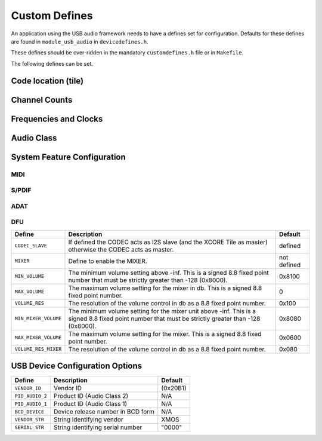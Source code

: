 
.. _sec_custom_defines_api:

Custom Defines
--------------

An application using the USB audio framework needs to have a defines set for configuration.
Defaults for these defines are found in ``module_usb_audio`` in ``devicedefines.h``.

These defines should be over-ridden in the mandatory  ``customdefines.h`` file or in ``Makefile``. 

The following defines can be set.

Code location (tile)
~~~~~~~~~~~~~~~~~~~~

.. doxygendefine:: AUDIO_IO_TILE

.. doxygendefine:: XUD_TILE

.. doxygendefine:: IAP_TILE

.. doxygendefine:: MIDI_TILE

Channel Counts
~~~~~~~~~~~~~~

.. doxygendefine:: NUM_USB_CHAN_OUT 

.. doxygendefine:: NUM_USB_CHAN_IN 

.. doxygendefine:: DSD_CHANS_DAC

.. doxygendefine:: I2S_CHANS_DAC 

.. doxygendefine:: I2S_CHANS_ADC 

Frequencies and Clocks 
~~~~~~~~~~~~~~~~~~~~~~

.. doxygendefine:: MAX_FREQ

.. doxygendefine:: MIN_FREQ

.. doxygendefine:: DEFAULT_FREQ

.. doxygendefine:: MCLK_441

.. doxygendefine:: MCLK_48

Audio Class
~~~~~~~~~~~

.. doxygendefine:: AUDIO_CLASS

.. doxygendefine:: AUDIO_CLASS_FALLBACK

.. doxygendefine:: FULL_SPEED_AUDIO_CLASS_2


System Feature Configuration
~~~~~~~~~~~~~~~~~~~~~~~~~~~~

MIDI
....

.. doxygendefine:: MIDI

.. doxygendefine:: MIDI_RX_PORT_WIDTH

S/PDIF
......

.. doxygendefine:: SPDIF

.. doxygendefine:: SPDIF_RX

ADAT
....

.. doxygendefine:: ADAT_RX


DFU
...

.. doxygendefine:: DFU

.. doxygendefine:: DFU_FLASH_DEVICE




.. tabularcolumns:: p{0.3\linewidth}p{0.4\linewidth}p{0.2\linewidth}

.. list-table::
   :header-rows: 1
   :class: longtable

   * - Define
     - Description
     - Default

   * - ``CODEC_SLAVE`` 
     - If defined the CODEC acts as I2S slave
       (and the XCORE Tile as master) otherwise the CODEC acts as master. 
     - defined 

   * - ``MIXER`` 
     - Define to enable the MIXER.
     - not defined 

   * - ``MIN_VOLUME``
     - The minimum volume setting above -inf. This is a signed 8.8 fixed point
       number that must be strictly greater than -128 (0x8000).
     - 0x8100

   * - ``MAX_VOLUME``
     - The maximum volume setting for the mixer in db.
       This is a signed 8.8 fixed point number.
     - 0

   * - ``VOLUME_RES``
     - The resolution of the volume control in db as a 8.8 fixed point
       number.
     - 0x100

   * - ``MIN_MIXER_VOLUME``
     - The minimum volume setting for the mixer unit above -inf. 
       This is a signed 8.8 fixed point
       number that must be strictly greater than -128 (0x8000). 
     - 0x8080

   * - ``MAX_MIXER_VOLUME``
     -  The maximum volume setting for the mixer. This is a
        signed 8.8 fixed point number. 
     -  0x0600

   * - ``VOLUME_RES_MIXER``
     - The resolution of the volume control in db as a 8.8 fixed point number. 
     - 0x080

   

USB Device Configuration Options
~~~~~~~~~~~~~~~~~~~~~~~~~~~~~~~~


.. tabularcolumns:: p{0.3\linewidth}p{0.4\linewidth}p{0.2\linewidth}

.. list-table::
   :header-rows: 1
   :class: longtable smaller

   * - Define
     - Description
     - Default


   * - ``VENDOR_ID``
     - Vendor ID 
     - (0x20B1) 

   * - ``PID_AUDIO_2`` 
     - Product ID (Audio Class 2) 
     - N/A 

   * - ``PID_AUDIO_1`` 
     - Product ID (Audio Class 1) 
     - N/A 

   * - ``BCD_DEVICE`` 
     - Device release number in BCD form 
     - N/A 

   * - ``VENDOR_STR`` 
     - String identifying vendor 
     - XMOS 

   * - ``SERIAL_STR`` 
     - String identifying serial number 
     - "0000" 
